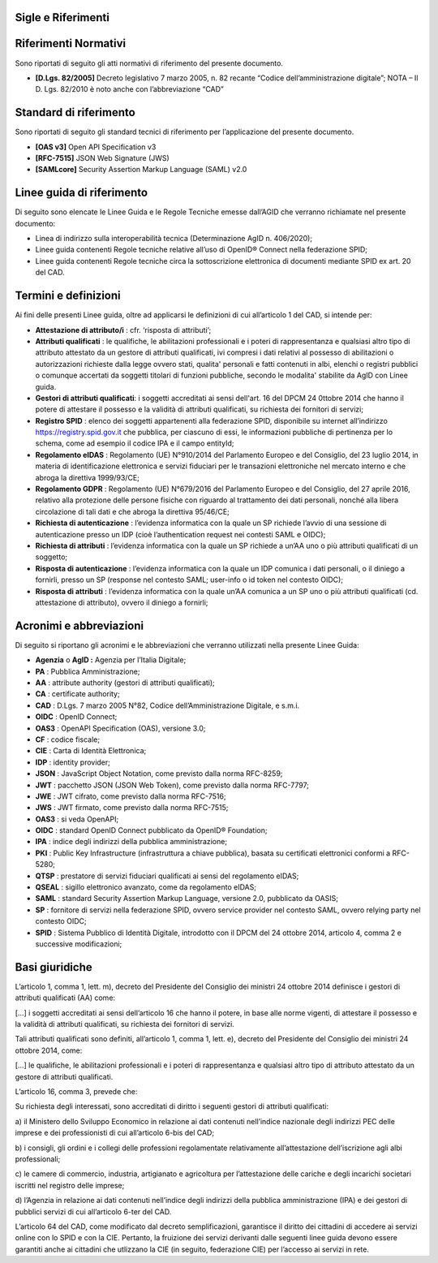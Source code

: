 Sigle e Riferimenti
===================


Riferimenti Normativi
=====================

Sono riportati di seguito gli atti normativi di riferimento del presente
documento.

-  **[D.Lgs. 82/2005]** Decreto legislativo 7 marzo 2005, n. 82 recante
   “Codice dell’amministrazione digitale”; NOTA – Il D. Lgs. 82/2010 è
   noto anche con l’abbreviazione “CAD”


Standard di riferimento
=======================

Sono riportati di seguito gli standard tecnici di riferimento per
l’applicazione del presente documento.

-  **[OAS v3]** Open API Specification v3

-  **[RFC-7515]** JSON Web Signature (JWS)

-  **[SAMLcore]** Security Assertion Markup Language (SAML) v2.0


Linee guida di riferimento
==========================

Di seguito sono elencate le Linee Guida e le Regole Tecniche emesse
dall’AGID che verranno richiamate nel presente documento:

-  Linea di indirizzo sulla interoperabilità tecnica (Determinazione
   AgID n. 406/2020);

-  Linee guida contenenti Regole tecniche relative all’uso di OpenID®
   Connect nella federazione SPID;

-  Linee guida contenenti Regole tecniche circa la sottoscrizione
   elettronica di documenti mediante SPID ex art. 20 del CAD.


Termini e definizioni
=====================

Ai fini delle presenti Linee guida, oltre ad applicarsi le definizioni
di cui all’articolo 1 del CAD, si intende per:

-  **Attestazione di attributo/i** : cfr. ‘risposta di attributi’;

-  **Attributi qualificati** : le qualifiche, le abilitazioni
   professionali e i poteri di rappresentanza e qualsiasi altro tipo di
   attributo attestato da un gestore di attributi qualificati, ivi
   compresi i dati relativi al possesso di abilitazioni o autorizzazioni
   richieste dalla legge ovvero stati, qualita' personali e fatti
   contenuti in albi, elenchi o registri pubblici o comunque accertati
   da soggetti titolari di funzioni pubbliche, secondo le modalita'
   stabilite da AgID con Linee guida.

-  **Gestori di attributi qualificati**: i soggetti accreditati ai sensi
   dell'art. 16 del DPCM 24 0ttobre 2014 che hanno il potere di
   attestare il possesso e la validità di attributi qualificati, su
   richiesta dei fornitori di servizi;

-  **Registro SPID** : elenco dei soggetti appartenenti alla federazione
   SPID, disponibile su internet all’indirizzo
   https://registry.spid.gov.it che pubblica, per ciascuno di essi, le
   informazioni pubbliche di pertinenza per lo schema, come ad esempio
   il codice IPA e il campo entityId;

-  **Regolamento eIDAS** : Regolamento (UE) N°910/2014 del Parlamento
   Europeo e del Consiglio, del 23 luglio 2014, in materia di
   identificazione elettronica e servizi fiduciari per le transazioni
   elettroniche nel mercato interno e che abroga la direttiva
   1999/93/CE;

-  **Regolamento GDPR** : Regolamento (UE) N°679/2016 del Parlamento
   Europeo e del Consiglio, del 27 aprile 2016, relativo alla protezione
   delle persone fisiche con riguardo al trattamento dei dati personali,
   nonché alla libera circolazione di tali dati e che abroga la
   direttiva 95/46/CE;

-  **Richiesta di autenticazione** : l’evidenza informatica con la quale
   un SP richiede l’avvio di una sessione di autenticazione presso un
   IDP (cioè l’authentication request nei contesti SAML e OIDC);

-  **Richiesta di attributi** : l’evidenza informatica con la quale un
   SP richiede a un’AA uno o più attributi qualificati di un soggetto;

-  **Risposta di autenticazione** : l’evidenza informatica con la quale
   un IDP comunica i dati personali, o il diniego a fornirli, presso un
   SP (response nel contesto SAML; user-info o id token nel contesto
   OIDC);

-  **Risposta di attributi** : l’evidenza informatica con la quale un’AA
   comunica a un SP uno o più attributi qualificati (cd. attestazione di
   attributo), ovvero il diniego a fornirli;


Acronimi e abbreviazioni
========================

Di seguito si riportano gli acronimi e le abbreviazioni che verranno
utilizzati nella presente Linee Guida:

-  **Agenzia** o **AgID :** Agenzia per l’Italia Digitale;

-  **PA** : Pubblica Amministrazione;

-  **AA** : attribute authority (gestori di attributi qualificati);

-  **CA** : certificate authority;

-  **CAD** : D.Lgs. 7 marzo 2005 N°82, Codice dell’Amministrazione
   Digitale, e s.m.i.

-  **OIDC** : OpenID Connect;

-  **OAS3** : OpenAPI Specification (OAS), versione 3.0;

-  **CF** : codice fiscale;

-  **CIE** : Carta di Identità Elettronica;

-  **IDP** : identity provider;

-  **JSON** : JavaScript Object Notation, come previsto dalla norma
   RFC-8259;

-  **JWT** : pacchetto JSON (JSON Web Token), come previsto dalla norma
   RFC-7797;

-  **JWE** : JWT cifrato, come previsto dalla norma RFC-7516;

-  **JWS** : JWT firmato, come previsto dalla norma RFC-7515;

-  **OAS3** : si veda OpenAPI;

-  **OIDC** : standard OpenID Connect pubblicato da OpenID® Foundation;

-  **IPA** : indice degli indirizzi della pubblica amministrazione;

-  **PKI** : Public Key Infrastructure (infrastruttura a chiave
   pubblica), basata su certificati elettronici conformi a RFC-5280;

-  **QTSP** : prestatore di servizi fiduciari qualificati ai sensi del
   regolamento eIDAS;

-  **QSEAL** : sigillo elettronico avanzato, come da regolamento eIDAS;

-  **SAML** : standard Security Assertion Markup Language, versione 2.0,
   pubblicato da OASIS;

-  **SP** : fornitore di servizi nella federazione SPID, ovvero service
   provider nel contesto SAML, ovvero relying party nel contesto OIDC;

-  **SPID** : Sistema Pubblico di Identità Digitale, introdotto con il
   DPCM del 24 ottobre 2014, articolo 4, comma 2 e successive
   modificazioni;


Basi giuridiche
===============

L’articolo 1, comma 1, lett. m), decreto del Presidente del Consiglio
dei ministri 24 ottobre 2014 definisce i gestori di attributi
qualificati (AA) come:

[…] i soggetti accreditati ai sensi dell’articolo 16 che hanno il
potere, in base alle norme vigenti, di attestare il possesso e la
validità di attributi qualificati, su richiesta dei fornitori di
servizi.

Tali attributi qualificati sono definiti, all’articolo 1, comma 1, lett.
e), decreto del Presidente del Consiglio dei ministri 24 ottobre 2014,
come:

[…] le qualifiche, le abilitazioni professionali e i poteri di
rappresentanza e qualsiasi altro tipo di attributo attestato da un
gestore di attributi qualificati.

L’articolo 16, comma 3, prevede che:

Su richiesta degli interessati, sono accreditati di diritto i seguenti
gestori di attributi qualificati:

a) il Ministero dello Sviluppo Economico in relazione ai dati contenuti
nell’indice nazionale degli indirizzi PEC delle imprese e dei
professionisti di cui all’articolo 6-bis del CAD;

b) i consigli, gli ordini e i collegi delle professioni regolamentate
relativamente all’attestazione dell’iscrizione agli albi professionali;

c) le camere di commercio, industria, artigianato e agricoltura per
l’attestazione delle cariche e degli incarichi societari iscritti nel
registro delle imprese;

d) l’Agenzia in relazione ai dati contenuti nell’indice degli indirizzi
della pubblica amministrazione (IPA) e dei gestori di pubblici servizi
di cui all’articolo 6-ter del CAD.

L’articolo 64 del CAD, come modificato dal decreto semplificazioni,
garantisce il diritto dei cittadini di accedere ai servizi online con lo
SPID e con la CIE. Pertanto, la fruizione dei servizi derivanti dalle
seguenti linee guida devono essere garantiti anche ai cittadini che
utlizzano la CIE (in seguito, federazione CIE) per l’accesso ai servizi
in rete.
